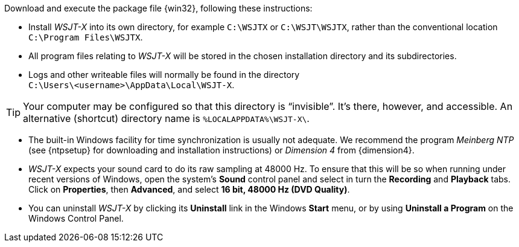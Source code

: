 // Status=review

Download and execute the package file {win32}, following these
instructions:

- Install _WSJT-X_ into its own directory, for example `C:\WSJTX` or
`C:\WSJT\WSJTX`, rather than the conventional location
`C:\Program Files\WSJTX`.

- All program files relating to _WSJT-X_ will be stored in the chosen
installation directory and its subdirectories. 

- Logs and other writeable files will normally be found in the 
directory +
`C:\Users\<username>\AppData\Local\WSJT-X`.

TIP: Your computer may be configured so that this directory is
"`invisible`".  It's there, however, and accessible.  An alternative
(shortcut) directory name is `%LOCALAPPDATA%\WSJT-X\`.

- The built-in Windows facility for time synchronization is usually
not adequate. We recommend the program _Meinberg NTP_ (see {ntpsetup}
for downloading and installation instructions) or _Dimension 4_ from
{dimension4}.

- _WSJT-X_ expects your sound card to do its raw sampling at 48000 Hz.
To ensure that this will be so when running under recent versions of
Windows, open the system's *Sound* control panel and select in turn the
*Recording* and *Playback* tabs. Click on *Properties*, then
*Advanced*, and select *16 bit, 48000 Hz (DVD Quality)*.

- You can uninstall _WSJT-X_ by clicking its *Uninstall* link in the
Windows *Start* menu, or by using *Uninstall a Program* on the
Windows Control Panel.
